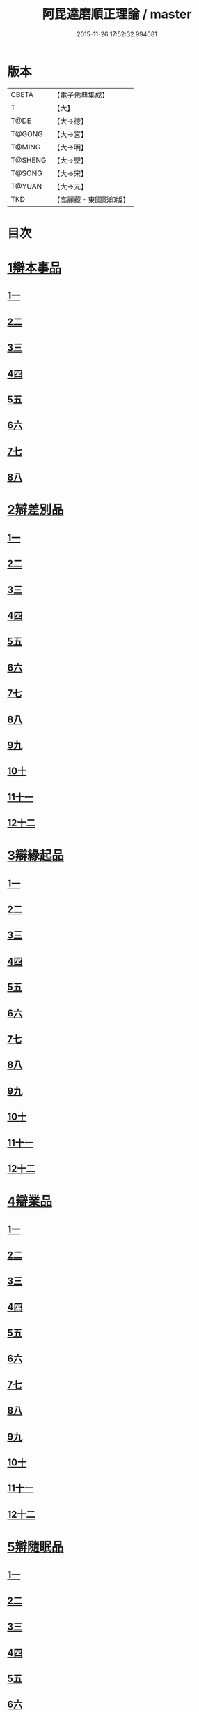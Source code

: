 #+TITLE: 阿毘達磨順正理論 / master
#+DATE: 2015-11-26 17:52:32.994081
* 版本
 |     CBETA|【電子佛典集成】|
 |         T|【大】     |
 |      T@DE|【大→德】   |
 |    T@GONG|【大→宮】   |
 |    T@MING|【大→明】   |
 |   T@SHENG|【大→聖】   |
 |    T@SONG|【大→宋】   |
 |    T@YUAN|【大→元】   |
 |       TKD|【高麗藏・東國影印版】|

* 目次
* [[file:KR6l0031_001.txt::001-0329a7][1辯本事品]]
** [[file:KR6l0031_001.txt::001-0329a7][1一]]
** [[file:KR6l0031_002.txt::002-0335a23][2二]]
** [[file:KR6l0031_003.txt::003-0342a12][3三]]
** [[file:KR6l0031_004.txt::004-0348a11][4四]]
** [[file:KR6l0031_005.txt::005-0354b20][5五]]
** [[file:KR6l0031_006.txt::006-0360b15][6六]]
** [[file:KR6l0031_007.txt::007-0366a10][7七]]
** [[file:KR6l0031_008.txt::008-0371b27][8八]]
* [[file:KR6l0031_009.txt::009-0377a28][2辯差別品]]
** [[file:KR6l0031_009.txt::009-0377a28][1一]]
** [[file:KR6l0031_010.txt::010-0383b24][2二]]
** [[file:KR6l0031_011.txt::011-0389c16][3三]]
** [[file:KR6l0031_012.txt::012-0396c6][4四]]
** [[file:KR6l0031_013.txt::013-0403a6][5五]]
** [[file:KR6l0031_014.txt::014-0409c16][6六]]
** [[file:KR6l0031_015.txt::015-0416b6][7七]]
** [[file:KR6l0031_016.txt::016-0422a6][8八]]
** [[file:KR6l0031_017.txt::017-0428c6][9九]]
** [[file:KR6l0031_018.txt::018-0435c6][10十]]
** [[file:KR6l0031_019.txt::019-0442b22][11十一]]
** [[file:KR6l0031_020.txt::020-0449b20][12十二]]
* [[file:KR6l0031_021.txt::021-0456a16][3辯緣起品]]
** [[file:KR6l0031_021.txt::021-0456a16][1一]]
** [[file:KR6l0031_022.txt::022-0461c13][2二]]
** [[file:KR6l0031_023.txt::023-0468a23][3三]]
** [[file:KR6l0031_024.txt::024-0474a13][4四]]
** [[file:KR6l0031_025.txt::025-0480c6][5五]]
** [[file:KR6l0031_026.txt::026-0485c22][6六]]
** [[file:KR6l0031_027.txt::027-0491b9][7七]]
** [[file:KR6l0031_028.txt::028-0496c10][8八]]
** [[file:KR6l0031_029.txt::029-0502c11][9九]]
** [[file:KR6l0031_030.txt::030-0509b6][10十]]
** [[file:KR6l0031_031.txt::031-0514c22][11十一]]
** [[file:KR6l0031_032.txt::032-0521b14][12十二]]
* [[file:KR6l0031_033.txt::033-0529a6][4辯業品]]
** [[file:KR6l0031_033.txt::033-0529a6][1一]]
** [[file:KR6l0031_034.txt::034-0534b23][2二]]
** [[file:KR6l0031_035.txt::035-0539c7][3三]]
** [[file:KR6l0031_036.txt::036-0545b14][4四]]
** [[file:KR6l0031_037.txt::037-0551a6][5五]]
** [[file:KR6l0031_038.txt::038-0555c24][6六]]
** [[file:KR6l0031_039.txt::039-0561c6][7七]]
** [[file:KR6l0031_040.txt::040-0567c27][8八]]
** [[file:KR6l0031_041.txt::041-0573a15][9九]]
** [[file:KR6l0031_042.txt::042-0578b7][10十]]
** [[file:KR6l0031_043.txt::043-0584a27][11十一]]
** [[file:KR6l0031_044.txt::044-0590b20][12十二]]
* [[file:KR6l0031_045.txt::045-0596a11][5辯隨眠品]]
** [[file:KR6l0031_045.txt::045-0596a11][1一]]
** [[file:KR6l0031_046.txt::046-0601a8][2二]]
** [[file:KR6l0031_047.txt::047-0605c14][3三]]
** [[file:KR6l0031_048.txt::048-0610c25][4四]]
** [[file:KR6l0031_049.txt::049-0616a26][5五]]
** [[file:KR6l0031_050.txt::050-0620c27][6六]]
** [[file:KR6l0031_051.txt::051-0625b21][7七]]
** [[file:KR6l0031_052.txt::052-0631a11][8八]]
** [[file:KR6l0031_053.txt::053-0636b24][9九]]
** [[file:KR6l0031_054.txt::054-0642b16][10十]]
** [[file:KR6l0031_055.txt::055-0647b6][11十一]]
** [[file:KR6l0031_056.txt::056-0652a12][12十二]]
* [[file:KR6l0031_057.txt::057-0657c6][6辯賢聖品]]
** [[file:KR6l0031_057.txt::057-0657c6][1一]]
** [[file:KR6l0031_058.txt::058-0663a6][2二]]
** [[file:KR6l0031_059.txt::059-0668a27][3三]]
** [[file:KR6l0031_060.txt::060-0672c22][4四]]
** [[file:KR6l0031_061.txt::061-0677c6][5五]]
** [[file:KR6l0031_062.txt::062-0683a6][6六]]
** [[file:KR6l0031_063.txt::063-0687b9][7七]]
** [[file:KR6l0031_064.txt::064-0692a6][8八]]
** [[file:KR6l0031_065.txt::065-0696b15][9九]]
** [[file:KR6l0031_066.txt::066-0701b8][10十]]
** [[file:KR6l0031_067.txt::067-0706a24][11十一]]
** [[file:KR6l0031_068.txt::068-0711a6][12十二]]
** [[file:KR6l0031_069.txt::069-0716a21][13十三]]
** [[file:KR6l0031_070.txt::070-0720c26][14十四]]
** [[file:KR6l0031_071.txt::071-0725c6][15十五]]
** [[file:KR6l0031_072.txt::072-0730b10][16十六]]
* [[file:KR6l0031_073.txt::073-0735a24][7辯智品]]
** [[file:KR6l0031_073.txt::073-0735a24][1一]]
** [[file:KR6l0031_074.txt::074-0740c11][2二]]
** [[file:KR6l0031_075.txt::075-0746a9][3三]]
** [[file:KR6l0031_076.txt::076-0750c24][4四]]
* [[file:KR6l0031_077.txt::077-0756b6][8辯定品]]
** [[file:KR6l0031_077.txt::077-0756b6][1一]]
** [[file:KR6l0031_078.txt::078-0761a19][2二]]
** [[file:KR6l0031_079.txt::079-0766a10][3三]]
** [[file:KR6l0031_080.txt::080-0771b6][4四]]
* 卷
** [[file:KR6l0031_001.txt][阿毘達磨順正理論 1]]
** [[file:KR6l0031_002.txt][阿毘達磨順正理論 2]]
** [[file:KR6l0031_003.txt][阿毘達磨順正理論 3]]
** [[file:KR6l0031_004.txt][阿毘達磨順正理論 4]]
** [[file:KR6l0031_005.txt][阿毘達磨順正理論 5]]
** [[file:KR6l0031_006.txt][阿毘達磨順正理論 6]]
** [[file:KR6l0031_007.txt][阿毘達磨順正理論 7]]
** [[file:KR6l0031_008.txt][阿毘達磨順正理論 8]]
** [[file:KR6l0031_009.txt][阿毘達磨順正理論 9]]
** [[file:KR6l0031_010.txt][阿毘達磨順正理論 10]]
** [[file:KR6l0031_011.txt][阿毘達磨順正理論 11]]
** [[file:KR6l0031_012.txt][阿毘達磨順正理論 12]]
** [[file:KR6l0031_013.txt][阿毘達磨順正理論 13]]
** [[file:KR6l0031_014.txt][阿毘達磨順正理論 14]]
** [[file:KR6l0031_015.txt][阿毘達磨順正理論 15]]
** [[file:KR6l0031_016.txt][阿毘達磨順正理論 16]]
** [[file:KR6l0031_017.txt][阿毘達磨順正理論 17]]
** [[file:KR6l0031_018.txt][阿毘達磨順正理論 18]]
** [[file:KR6l0031_019.txt][阿毘達磨順正理論 19]]
** [[file:KR6l0031_020.txt][阿毘達磨順正理論 20]]
** [[file:KR6l0031_021.txt][阿毘達磨順正理論 21]]
** [[file:KR6l0031_022.txt][阿毘達磨順正理論 22]]
** [[file:KR6l0031_023.txt][阿毘達磨順正理論 23]]
** [[file:KR6l0031_024.txt][阿毘達磨順正理論 24]]
** [[file:KR6l0031_025.txt][阿毘達磨順正理論 25]]
** [[file:KR6l0031_026.txt][阿毘達磨順正理論 26]]
** [[file:KR6l0031_027.txt][阿毘達磨順正理論 27]]
** [[file:KR6l0031_028.txt][阿毘達磨順正理論 28]]
** [[file:KR6l0031_029.txt][阿毘達磨順正理論 29]]
** [[file:KR6l0031_030.txt][阿毘達磨順正理論 30]]
** [[file:KR6l0031_031.txt][阿毘達磨順正理論 31]]
** [[file:KR6l0031_032.txt][阿毘達磨順正理論 32]]
** [[file:KR6l0031_033.txt][阿毘達磨順正理論 33]]
** [[file:KR6l0031_034.txt][阿毘達磨順正理論 34]]
** [[file:KR6l0031_035.txt][阿毘達磨順正理論 35]]
** [[file:KR6l0031_036.txt][阿毘達磨順正理論 36]]
** [[file:KR6l0031_037.txt][阿毘達磨順正理論 37]]
** [[file:KR6l0031_038.txt][阿毘達磨順正理論 38]]
** [[file:KR6l0031_039.txt][阿毘達磨順正理論 39]]
** [[file:KR6l0031_040.txt][阿毘達磨順正理論 40]]
** [[file:KR6l0031_041.txt][阿毘達磨順正理論 41]]
** [[file:KR6l0031_042.txt][阿毘達磨順正理論 42]]
** [[file:KR6l0031_043.txt][阿毘達磨順正理論 43]]
** [[file:KR6l0031_044.txt][阿毘達磨順正理論 44]]
** [[file:KR6l0031_045.txt][阿毘達磨順正理論 45]]
** [[file:KR6l0031_046.txt][阿毘達磨順正理論 46]]
** [[file:KR6l0031_047.txt][阿毘達磨順正理論 47]]
** [[file:KR6l0031_048.txt][阿毘達磨順正理論 48]]
** [[file:KR6l0031_049.txt][阿毘達磨順正理論 49]]
** [[file:KR6l0031_050.txt][阿毘達磨順正理論 50]]
** [[file:KR6l0031_051.txt][阿毘達磨順正理論 51]]
** [[file:KR6l0031_052.txt][阿毘達磨順正理論 52]]
** [[file:KR6l0031_053.txt][阿毘達磨順正理論 53]]
** [[file:KR6l0031_054.txt][阿毘達磨順正理論 54]]
** [[file:KR6l0031_055.txt][阿毘達磨順正理論 55]]
** [[file:KR6l0031_056.txt][阿毘達磨順正理論 56]]
** [[file:KR6l0031_057.txt][阿毘達磨順正理論 57]]
** [[file:KR6l0031_058.txt][阿毘達磨順正理論 58]]
** [[file:KR6l0031_059.txt][阿毘達磨順正理論 59]]
** [[file:KR6l0031_060.txt][阿毘達磨順正理論 60]]
** [[file:KR6l0031_061.txt][阿毘達磨順正理論 61]]
** [[file:KR6l0031_062.txt][阿毘達磨順正理論 62]]
** [[file:KR6l0031_063.txt][阿毘達磨順正理論 63]]
** [[file:KR6l0031_064.txt][阿毘達磨順正理論 64]]
** [[file:KR6l0031_065.txt][阿毘達磨順正理論 65]]
** [[file:KR6l0031_066.txt][阿毘達磨順正理論 66]]
** [[file:KR6l0031_067.txt][阿毘達磨順正理論 67]]
** [[file:KR6l0031_068.txt][阿毘達磨順正理論 68]]
** [[file:KR6l0031_069.txt][阿毘達磨順正理論 69]]
** [[file:KR6l0031_070.txt][阿毘達磨順正理論 70]]
** [[file:KR6l0031_071.txt][阿毘達磨順正理論 71]]
** [[file:KR6l0031_072.txt][阿毘達磨順正理論 72]]
** [[file:KR6l0031_073.txt][阿毘達磨順正理論 73]]
** [[file:KR6l0031_074.txt][阿毘達磨順正理論 74]]
** [[file:KR6l0031_075.txt][阿毘達磨順正理論 75]]
** [[file:KR6l0031_076.txt][阿毘達磨順正理論 76]]
** [[file:KR6l0031_077.txt][阿毘達磨順正理論 77]]
** [[file:KR6l0031_078.txt][阿毘達磨順正理論 78]]
** [[file:KR6l0031_079.txt][阿毘達磨順正理論 79]]
** [[file:KR6l0031_080.txt][阿毘達磨順正理論 80]]
